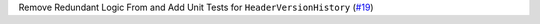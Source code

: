 Remove Redundant Logic From and Add Unit Tests for ``HeaderVersionHistory`` \(`#19 <https://github.com/Bibo-Joshi/chango/pull/19>`_\)